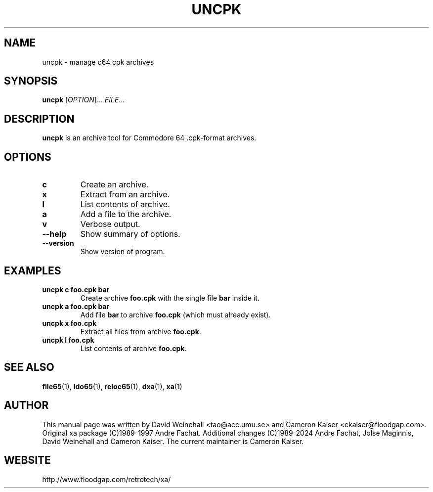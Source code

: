 .TH UNCPK "1" "12 January 2024"

.SH NAME
uncpk \- manage c64 cpk archives

.SH SYNOPSIS
.B uncpk
[\fIOPTION\fR]... \fIFILE\fR...

.SH DESCRIPTION
.B uncpk
is an archive tool for Commodore 64 .cpk-format archives.

.SH OPTIONS
.TP
.B c
Create an archive.
.TP
.B x
Extract from an archive.
.TP
.B l
List contents of archive.
.TP
.B a
Add a file to the archive.
.TP
.B v
Verbose output.
.TP
.B \-\-help
Show summary of options.
.TP
.B \-\-version
Show version of program.

.SH EXAMPLES
.TP
.B uncpk c foo.cpk bar
Create archive 
.B foo.cpk
with the single file
.B bar
inside it.
.TP
.B uncpk a foo.cpk bar
Add file 
.B bar
to archive
.B foo.cpk
(which must already exist).
.TP
.B uncpk x foo.cpk
Extract all files from archive 
.BR foo.cpk \&.
.TP
.B uncpk l foo.cpk
List contents of archive 
.BR foo.cpk \&.

.SH "SEE ALSO"
.BR file65 (1),
.BR ldo65 (1),
.BR reloc65 (1),
.BR dxa (1),
.BR xa (1)

.SH AUTHOR
This manual page was written by David Weinehall <tao@acc.umu.se>
and Cameron Kaiser <ckaiser@floodgap.com>.
Original xa package (C)1989-1997 Andre Fachat. Additional changes
(C)1989-2024 Andre Fachat, Jolse Maginnis, David Weinehall and
Cameron Kaiser. The current maintainer is Cameron Kaiser.

.SH WEBSITE
http://www.floodgap.com/retrotech/xa/
